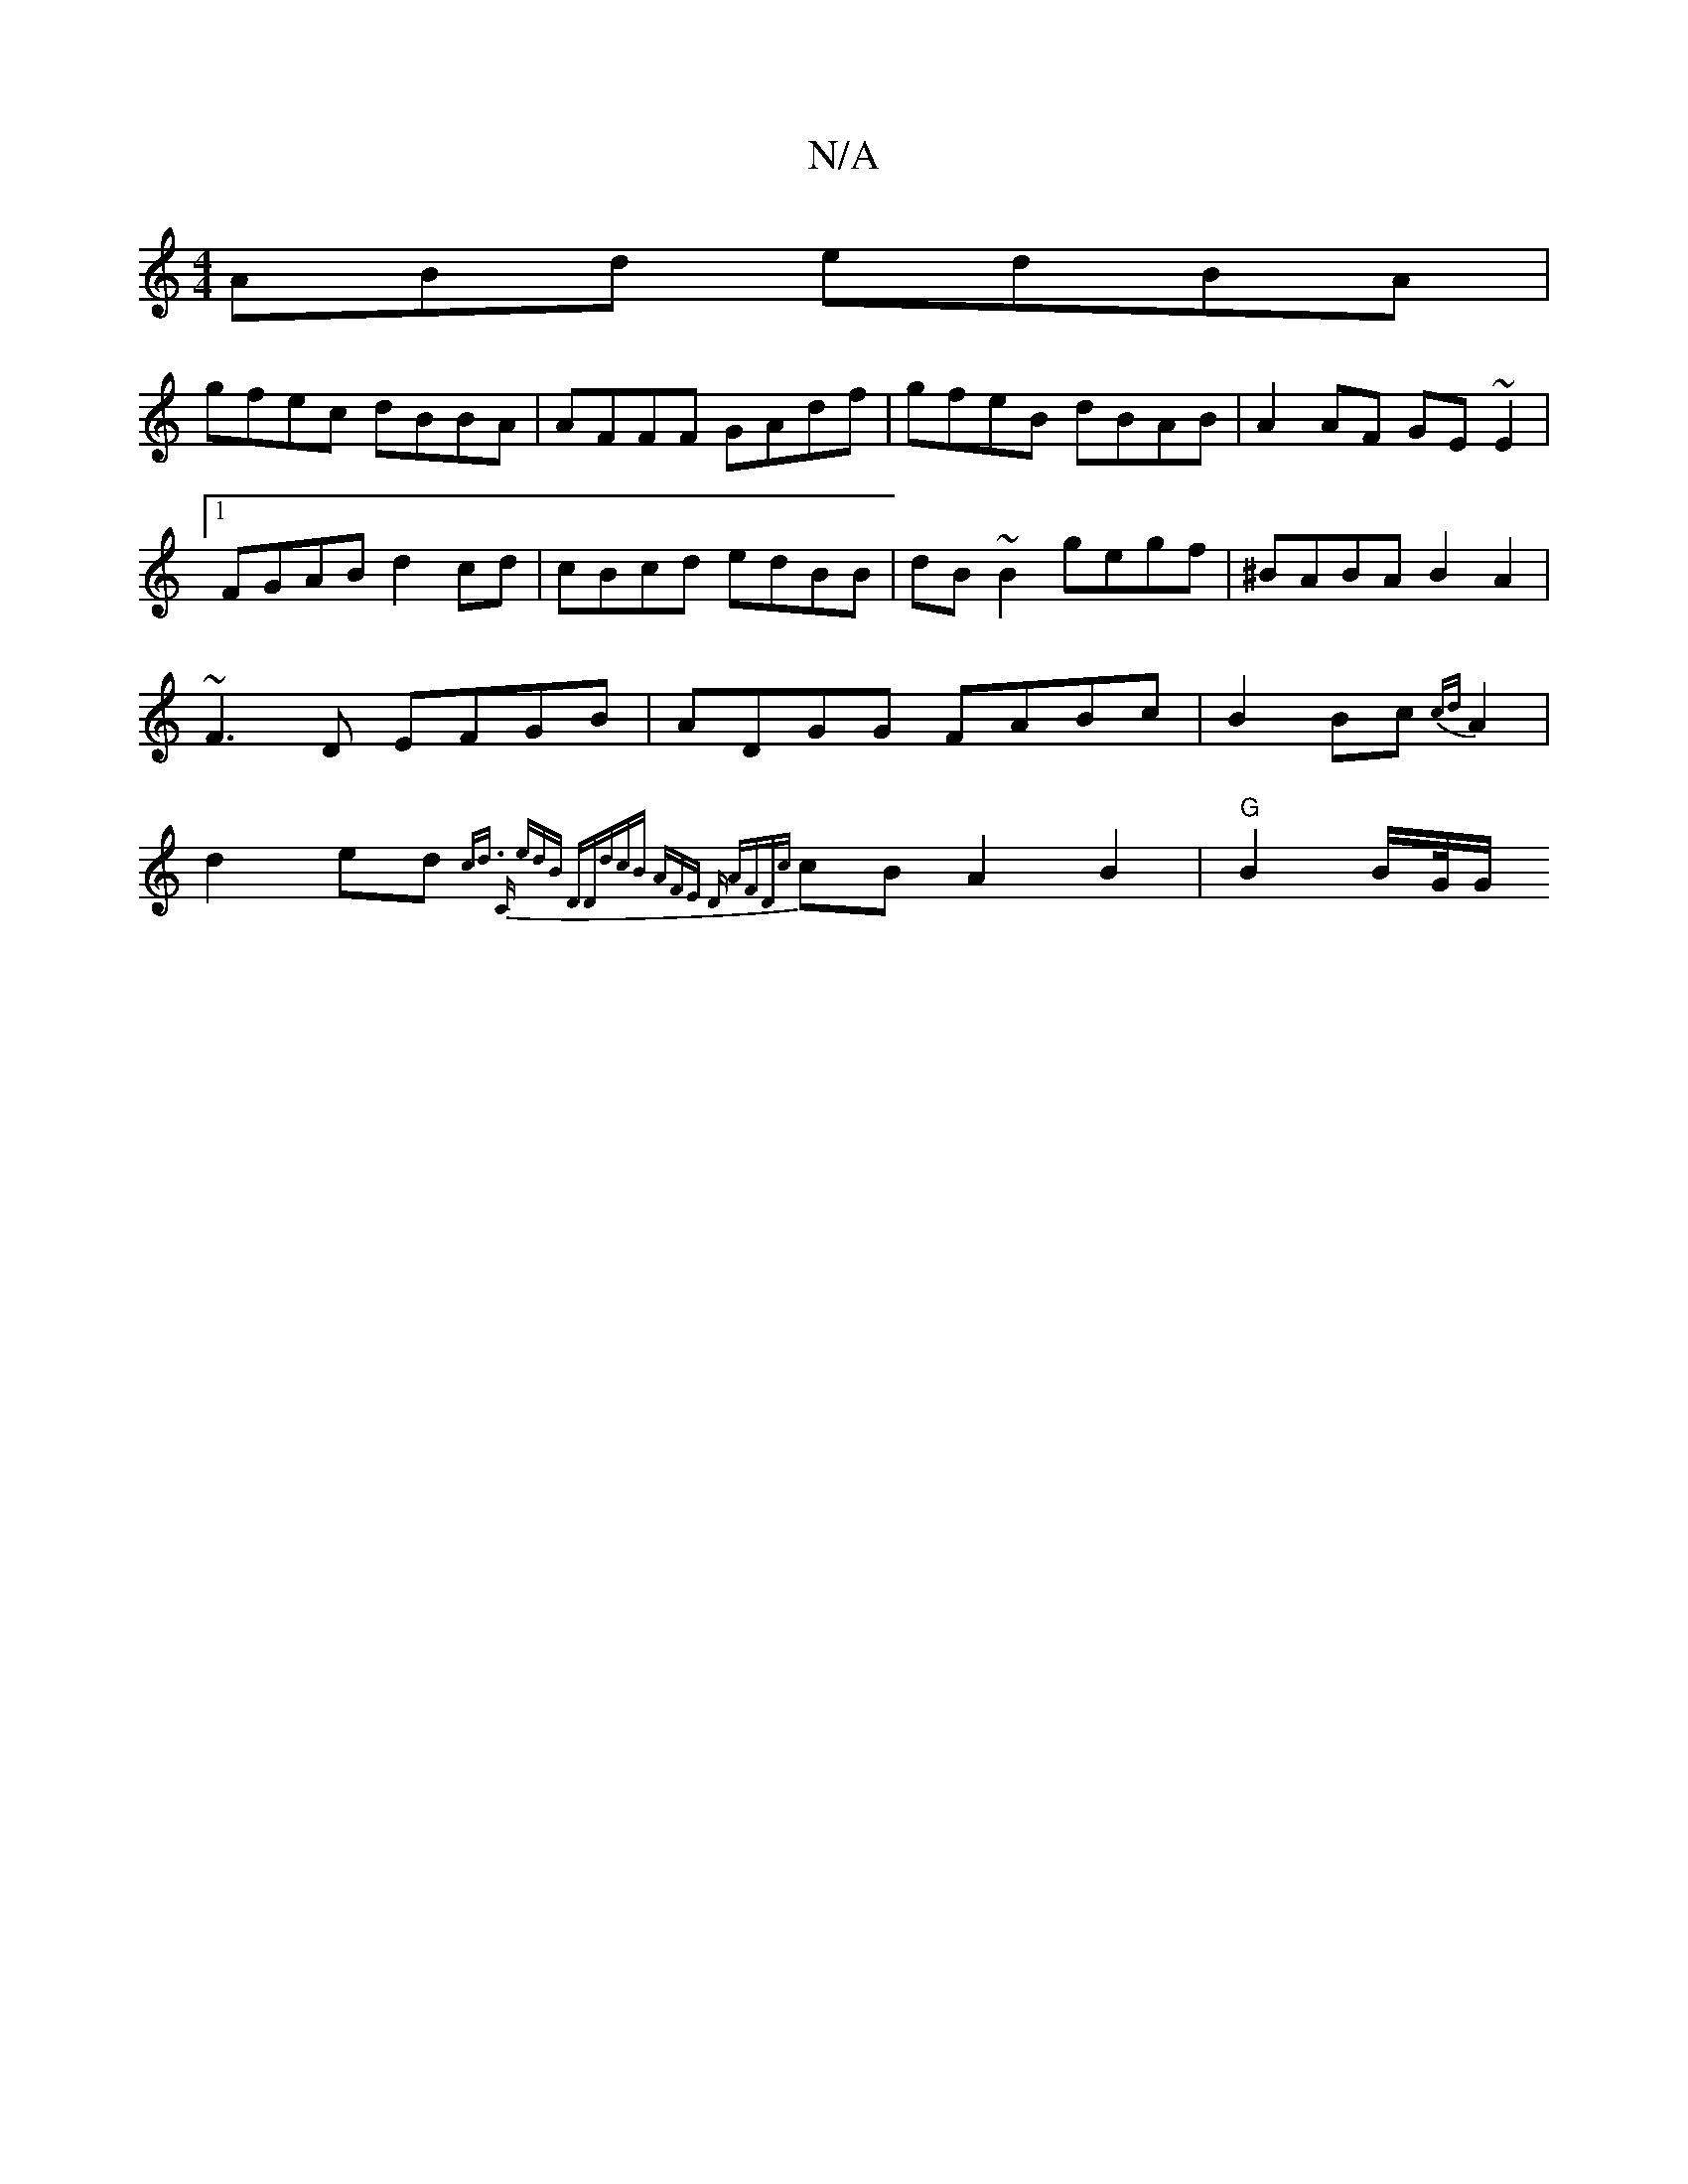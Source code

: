 X:1
T:N/A
M:4/4
R:N/A
K:Cmajor
ABd edBA|
gfec dBBA|AFFF GAdf|gfeB dBAB|A2 AF GE~E2|1 FGAB d2cd|cBcd edBB|dB~B2 gegf|^BABA B2A2|~F3D EFGB|ADGG FABc|B2Bc{cd}A2|d2ed {c"d3/ | "C" edB "D""D"dcB | AFE "D" AFD|{c}cBA2B2 |"G" B2 B/2G//G/ 
